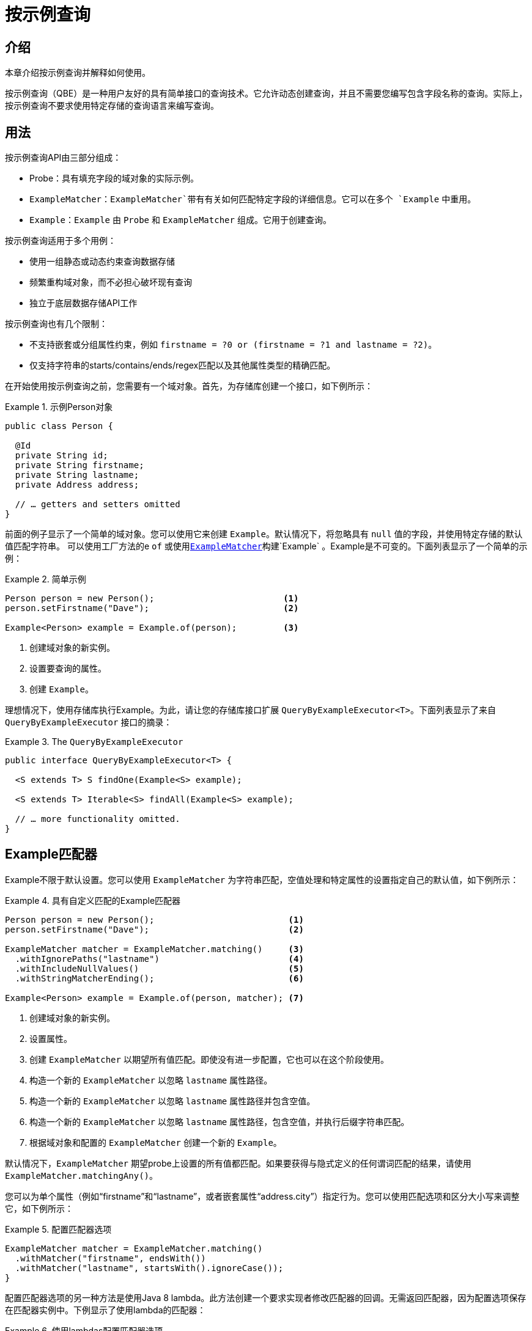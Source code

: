 [[query-by-example]]
= 按示例查询

[[query-by-example.introduction]]
== 介绍

本章介绍按示例查询并解释如何使用。

按示例查询（QBE）是一种用户友好的具有简单接口的查询技术。它允许动态创建查询，并且不需要您编写包含字段名称的查询。实际上，按示例查询不要求使用特定存储的查询语言来编写查询。

[[query-by-example.usage]]
== 用法

按示例查询API由三部分组成：

* Probe：具有填充字段的域对象的实际示例。
* `ExampleMatcher`：`ExampleMatcher`带有有关如何匹配特定字段的详细信息。它可以在多个 `Example` 中重用。
* `Example`：`Example` 由 `Probe` 和 `ExampleMatcher` 组成。它用于创建查询。

按示例查询适用于多个用例：


* 使用一组静态或动态约束查询数据存储
* 频繁重构域对象，而不必担心破坏现有查询
* 独立于底层数据存储API工作

按示例查询也有几个限制：

* 不支持嵌套或分组属性约束，例如 `firstname = ?0 or (firstname = ?1 and lastname = ?2)`。
* 仅支持字符串的starts/contains/ends/regex匹配以及其他属性类型的精确匹配。

在开始使用按示例查询之前，您需要有一个域对象。首先，为存储库创建一个接口，如下例所示：

.示例Person对象
====
[source,java]
----
public class Person {

  @Id
  private String id;
  private String firstname;
  private String lastname;
  private Address address;

  // … getters and setters omitted
}
----
====

前面的例子显示了一个简单的域对象。您可以使用它来创建 `Example`。默认情况下，将忽略具有 `null` 值的字段，并使用特定存储的默认值匹配字符串。
可以使用工厂方法的e `of` 或使用<<query-by-example.matchers,`ExampleMatcher`>>构建`Example` 。Example是不可变的。下面列表显示了一个简单的示例：

.简单示例
====
[source,java]
----
Person person = new Person();                         <1>
person.setFirstname("Dave");                          <2>

Example<Person> example = Example.of(person);         <3>
----
<1> 创建域对象的新实例。
<2> 设置要查询的属性。
<3> 创建 `Example`。
====

理想情况下，使用存储库执行Example。为此，请让您的存储库接口扩展 `QueryByExampleExecutor<T>`。下面列表显示了来自 `QueryByExampleExecutor` 接口的摘录：

.The `QueryByExampleExecutor`
====
[source, java]
----
public interface QueryByExampleExecutor<T> {

  <S extends T> S findOne(Example<S> example);

  <S extends T> Iterable<S> findAll(Example<S> example);

  // … more functionality omitted.
}
----
====

[[query-by-example.matchers]]
== Example匹配器

Example不限于默认设置。您可以使用 `ExampleMatcher` 为字符串匹配，空值处理和特定属性的设置指定自己的默认值，如下例所示：

.具有自定义匹配的Example匹配器
====
[source,java]
----
Person person = new Person();                          <1>
person.setFirstname("Dave");                           <2>

ExampleMatcher matcher = ExampleMatcher.matching()     <3>
  .withIgnorePaths("lastname")                         <4>
  .withIncludeNullValues()                             <5>
  .withStringMatcherEnding();                          <6>

Example<Person> example = Example.of(person, matcher); <7>

----
<1> 创建域对象的新实例。
<2> 设置属性。
<3> 创建 `ExampleMatcher` 以期望所有值匹配。即使没有进一步配置，它也可以在这个阶段使用。
<4> 构造一个新的 `ExampleMatcher` 以忽略 `lastname` 属性路径。
<5> 构造一个新的 `ExampleMatcher` 以忽略 `lastname` 属性路径并包含空值。
<6> 构造一个新的 `ExampleMatcher` 以忽略 `lastname` 属性路径，包含空值，并执行后缀字符串匹配。
<7> 根据域对象和配置的 `ExampleMatcher` 创建一个新的 `Example`。
====

默认情况下，`ExampleMatcher` 期望probe上设置的所有值都匹配。如果要获得与隐式定义的任何谓词匹配的结果，请使用 `ExampleMatcher.matchingAny()`。

您可以为单个属性（例如“firstname”和“lastname”，或者嵌套属性“address.city”）指定行为。您可以使用匹配选项和区分大小写来调整它，如下例所示：

.配置匹配器选项
====
[source,java]
----
ExampleMatcher matcher = ExampleMatcher.matching()
  .withMatcher("firstname", endsWith())
  .withMatcher("lastname", startsWith().ignoreCase());
}
----
====

配置匹配器选项的另一种方法是使用Java 8 lambda。此方法创建一个要求实现者修改匹配器的回调。无需返回匹配器，因为配置选项保存在匹配器实例中。下例显示了使用lambda的匹配器：

.使用lambdas配置匹配器选项
====
[source,java]
----
ExampleMatcher matcher = ExampleMatcher.matching()
  .withMatcher("firstname", match -> match.endsWith())
  .withMatcher("firstname", match -> match.startsWith());
}
----
====

由 `Example` 创建的查询使用配置的合并视图。默认匹配设置可以在 `ExampleMatcher` 级别设置，而单个设置可以应用于特定属性路径。
除非明确定义，否则在 `ExampleMatcher` 上设置的设置将由属性路径设置继承。属性路径上的设置优先于默认设置。下表描述了各种 `ExampleMatcher` 设置的范围：

[cols="1,2", options="header"]
.`ExampleMatcher`设置的范围
|===
| 设置
| 范围

| 空值处理
| `ExampleMatcher`

| 字符串匹配
| `ExampleMatcher` 和属性路径

| 忽略属性
| 忽略属性

| 区分大小写
| `ExampleMatcher` 和属性路径

| 值转换
| 属性路径

|===
